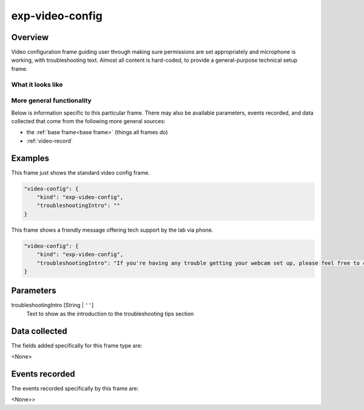 .. _exp-video-config:

exp-video-config
==============================================

Overview
------------------

Video configuration frame guiding user through making sure permissions are set
appropriately and microphone is working, with troubleshooting text. Almost all content is
hard-coded, to provide a general-purpose technical setup frame.


What it looks like
~~~~~~~~~~~~~~~~~~

.. image:: /../images/Exp-video-config.png
    :alt: Example screenshot from exp-video-config frame


More general functionality
~~~~~~~~~~~~~~~~~~~~~~~~~~~~~~~~~~~

Below is information specific to this particular frame. There may also be available parameters, events recorded,
and data collected that come from the following more general sources:

- the :ref:`base frame<base frame>` (things all frames do)
- :ref:`video-record`


Examples
----------------

This frame just shows the standard video config frame.

.. code:: javascript

    "video-config": {
        "kind": "exp-video-config",
        "troubleshootingIntro": ""
    }

This frame shows a friendly message offering tech support by the lab via phone.

.. code:: javascript

    "video-config": {
        "kind": "exp-video-config",
        "troubleshootingIntro": "If you're having any trouble getting your webcam set up, please feel free to call the XYZ lab at (123) 456-7890 and we'd be glad to help you out!"
    }



Parameters
----------------

troubleshootingIntro [String | ``''``]
    Text to show as the introduction to the troubleshooting tips section


Data collected
----------------

The fields added specifically for this frame type are:

<None>

Events recorded
----------------

The events recorded specifically by this frame are:

<None>>
